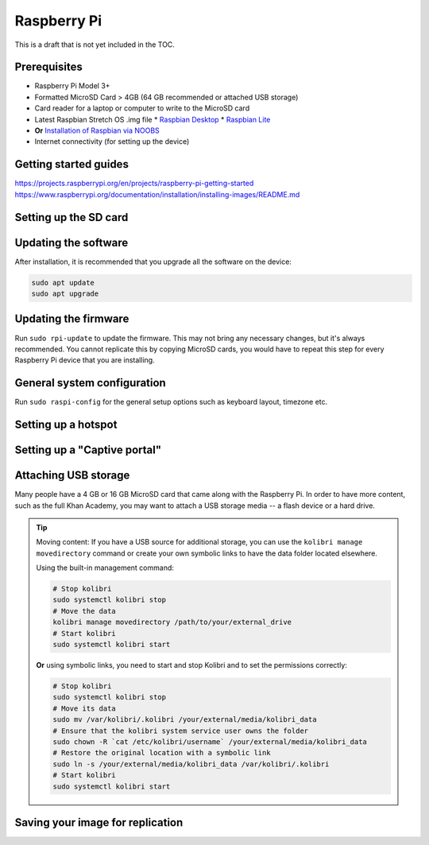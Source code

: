 Raspberry Pi
============

This is a draft that is not yet included in the TOC.

Prerequisites
-------------

* Raspberry Pi Model 3+
* Formatted MicroSD Card > 4GB (64 GB recommended or attached USB storage)
* Card reader for a laptop or computer to write to the MicroSD card
* Latest Raspbian Stretch OS .img file
  * `Raspbian Desktop <http://downloads.raspberrypi.org/raspbian/>`__
  * `Raspbian Lite <http://downloads.raspberrypi.org/raspbian_lite/>`__
* **Or** `Installation of Raspbian via NOOBS <https://www.raspberrypi.org/documentation/installation/noobs.md>`__
* Internet connectivity (for setting up the device)

Getting started guides
----------------------

https://projects.raspberrypi.org/en/projects/raspberry-pi-getting-started
https://www.raspberrypi.org/documentation/installation/installing-images/README.md

Setting up the SD card
----------------------

Updating the software
---------------------

After installation, it is recommended that you upgrade all the software on the device:
  
.. code-block:: bash

  sudo apt update
  sudo apt upgrade

Updating the firmware
---------------------

Run ``sudo rpi-update`` to update the firmware. This may not bring any necessary changes, but it's always recommended. You cannot replicate this by copying MicroSD cards, you would have to repeat this step for every Raspberry Pi device that you are installing.

General system configuration
----------------------------

Run ``sudo raspi-config`` for the general setup options such as keyboard layout, timezone etc.


Setting up a hotspot
--------------------

Setting up a "Captive portal"
-----------------------------

Attaching USB storage
---------------------

Many people have a 4 GB or 16 GB MicroSD card that came along with the Raspberry Pi. In order to have more content, such as the full Khan Academy, you may want to attach a USB storage media -- a flash device or a hard drive.

.. tip:: Moving content: If you have a USB source for additional storage, you can use the ``kolibri manage movedirectory`` command or create your own symbolic links to have the data folder located elsewhere.
  
    Using the built-in management command:

    .. code-block:: bash

        # Stop kolibri
        sudo systemctl kolibri stop
        # Move the data
        kolibri manage movedirectory /path/to/your/external_drive
        # Start kolibri
        sudo systemctl kolibri start
        
  
    **Or** using symbolic links, you need to start and stop Kolibri and to set the permissions correctly:

    .. code-block:: bash

        # Stop kolibri
        sudo systemctl kolibri stop
        # Move its data
        sudo mv /var/kolibri/.kolibri /your/external/media/kolibri_data
        # Ensure that the kolibri system service user owns the folder
        sudo chown -R `cat /etc/kolibri/username` /your/external/media/kolibri_data
        # Restore the original location with a symbolic link
        sudo ln -s /your/external/media/kolibri_data /var/kolibri/.kolibri
        # Start kolibri
        sudo systemctl kolibri start


Saving your image for replication
---------------------------------


